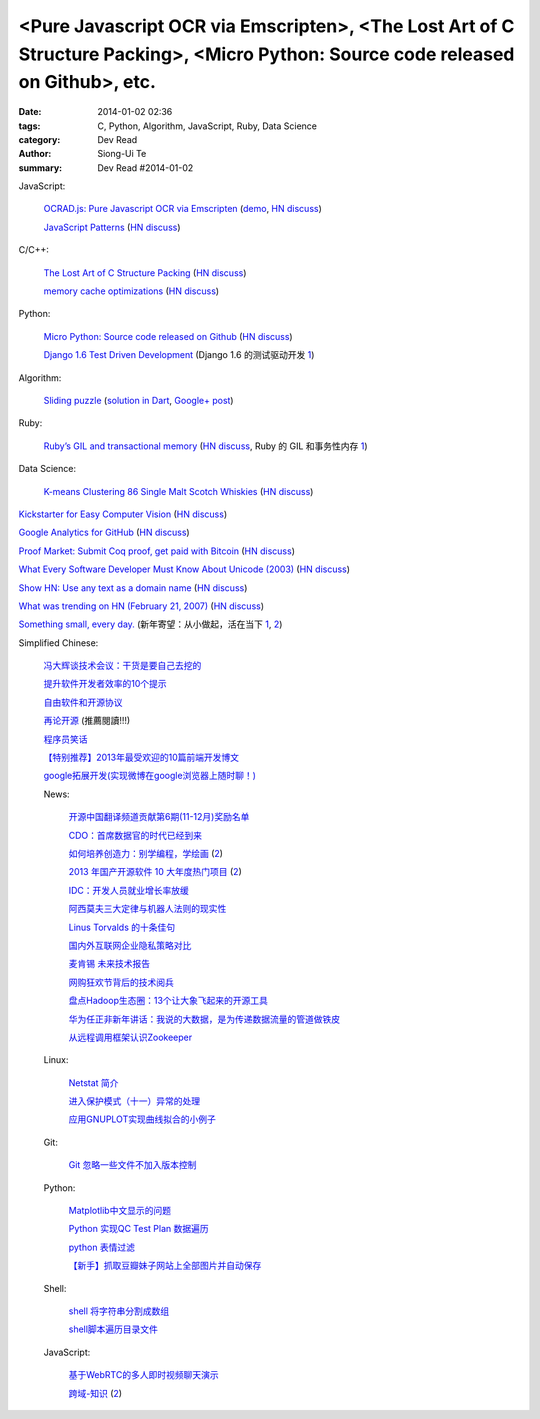 <Pure Javascript OCR via Emscripten>, <The Lost Art of C Structure Packing>, <Micro Python: Source code released on Github>, etc.
#################################################################################################################################

:date: 2014-01-02 02:36
:tags: C, Python, Algorithm, JavaScript, Ruby, Data Science
:category: Dev Read
:author: Siong-Ui Te
:summary: Dev Read #2014-01-02


JavaScript:

  `OCRAD.js: Pure Javascript OCR via Emscripten <http://antimatter15.com/wp/2013/12/ocrad-js-pure-javascript-ocr-via-emscripten/>`_
  (`demo <http://antimatter15.github.io/ocrad.js/demo.html>`__,
  `HN discuss <https://news.ycombinator.com/item?id=6998954>`__)

  `JavaScript Patterns <http://shichuan.github.io/javascript-patterns/>`_
  (`HN discuss <https://news.ycombinator.com/item?id=6997023>`__)

C/C++:

  `The Lost Art of C Structure Packing <http://www.catb.org/esr/structure-packing/>`_
  (`HN discuss <https://news.ycombinator.com/item?id=6995568>`__)

  `memory cache optimizations <http://blog.libtorrent.org/2013/12/memory-cache-optimizations/>`_
  (`HN discuss <https://news.ycombinator.com/item?id=6998300>`__)

Python:

  `Micro Python: Source code released on Github <https://github.com/micropython/micropython>`_
  (`HN discuss <https://news.ycombinator.com/item?id=6996692>`__)

  `Django 1.6 Test Driven Development <http://www.realpython.com/blog/python/django-1-6-test-driven-development/>`_
  (Django 1.6 的测试驱动开发 `1 <http://www.oschina.net/translate/django-1-6-test-driven-development>`__)

Algorithm:

  `Sliding puzzle <http://n-puzzle-solver.appspot.com/>`_
  (`solution in Dart <https://github.com/dzenanr/sliding_puzzle_wout_ui>`__,
  `Google+ post <https://plus.google.com/113649577593294551754/posts/57fDuuHBKMb>`__)

Ruby:

  `Ruby’s GIL and transactional memory <http://www.mikeperham.com/2013/12/31/rubys-gil-and-transactional-memory/>`_
  (`HN discuss <https://news.ycombinator.com/item?id=6997035>`__,
  Ruby 的 GIL 和事务性内存 `1 <http://www.oschina.net/translate/rubys-gil-and-transactional-memory>`__)

Data Science:

  `K-means Clustering 86 Single Malt Scotch Whiskies <http://blog.revolutionanalytics.com/2013/12/k-means-clustering-86-single-malt-scotch-whiskies.html>`_
  (`HN discuss <https://news.ycombinator.com/item?id=6997925>`__)

`Kickstarter for Easy Computer Vision <http://www.kickstarter.com/projects/visionai/vmx-project-computer-vision-for-everyone>`_
(`HN discuss <https://news.ycombinator.com/item?id=6996973>`__)

`Google Analytics for GitHub <https://github.com/igrigorik/ga-beacon>`_
(`HN discuss <https://news.ycombinator.com/item?id=6996961>`__)

`Proof Market: Submit Coq proof, get paid with Bitcoin <https://proofmarket.org/>`_
(`HN discuss <https://news.ycombinator.com/item?id=6996504>`__)

`What Every Software Developer Must Know About Unicode (2003) <http://www.joelonsoftware.com/articles/Unicode.html>`_
(`HN discuss <https://news.ycombinator.com/item?id=6996500>`__)

`Show HN: Use any text as a domain name <https://github.com/amoffat/hash-n-slash>`_
(`HN discuss <https://news.ycombinator.com/item?id=6996398>`__)

`What was trending on HN (February 21, 2007) <https://web.archive.org/web/20070221033032/http://news.ycombinator.com/>`_
(`HN discuss <https://news.ycombinator.com/item?id=6996701>`__)

`Something small, every day. <https://medium.com/think-different-think-stupid/c6ce326612c8>`_
(新年寄望：从小做起，活在当下 `1 <http://www.pythoner.cn/home/blog/something-small-every-day/>`__,
`2 <http://my.oschina.net/yangphere/blog/189475>`__)


Simplified Chinese:

  `冯大辉谈技术会议：干货是要自己去挖的 <http://www.infoq.com/cn/interviews/fengdahui-talk-technical-meetings-the-drysaltery-need-to-dig-by-themselves>`_

  `提升软件开发者效率的10个提示 <http://www.infoq.com/cn/news/2014/01/10-productivity-tips>`_

  `自由软件和开源协议 <http://macshuo.com/?p=984>`_

  `再论开源 <http://yihui.name/cn/2013/11/open-source-again/>`_ (推薦閱讀!!!)

  `程序员笑话 <http://my.oschina.net/xsh1208/blog/189504>`_

  `【特别推荐】2013年最受欢迎的10篇前端开发博文 <http://www.cnblogs.com/lhb25/p/2013-top-ten-blog-posts.html>`_

  `google拓展开发(实现微博在google浏览器上随时聊！) <http://www.oschina.net/code/snippet_1249813_27708>`_

  News:

    `开源中国翻译频道贡献第6期(11-12月)奖励名单 <http://www.oschina.net/news/47445/oschina-translate-prize-6th>`_

    `CDO：首席数据官的时代已经到来 <http://www.pythoner.cn/home/blog/the-cdo-age-has-come/>`_

    `如何培养创造力：别学编程，学绘画 <http://blog.jobbole.com/54648/>`_
    (`2 <http://www.linuxeden.com/html/itnews/20140102/147120.html>`__)

    `2013 年国产开源软件 10 大年度热门项目 <http://www.oschina.net/news/47438/2013-top-10-hot-projects-in-china>`_
    (`2 <http://www.linuxeden.com/html/news/20140102/147109.html>`__)

    `IDC：开发人员就业增长率放缓 <http://blog.jobbole.com/54682/>`_

    `阿西莫夫三大定律与机器人法则的现实性 <http://www.linuxeden.com/html/itnews/20140102/147112.html>`_

    `Linus Torvalds 的十条佳句 <http://my.oschina.net/u/616501/blog/189463>`_

    `国内外互联网企业隐私策略对比 <http://my.oschina.net/gooper/blog/189469>`_

    `麦肯锡 未来技术报告 <http://my.oschina.net/conanxke/blog/189509>`_

    `网购狂欢节背后的技术阅兵 <http://www.csdn.net/article/2013-12-31/2817980>`_

    `盘点Hadoop生态圈：13个让大象飞起来的开源工具 <http://www.csdn.net/article/2014-01-01/2817984-13-tools-let-hadoop-fly>`_

    `华为任正非新年讲话：我说的大数据，是为传递数据流量的管道做铁皮 <http://www.csdn.net/article/2014-01-02/2817988>`_

    `从远程调用框架认识Zookeeper <http://www.csdn.net/article/2013-12-27/2817944-zookeeper>`_

  Linux:

    `Netstat 简介 <http://linux.cn/thread/12158/1/1/>`_

    `进入保护模式（十一）异常的处理 <http://my.oschina.net/u/1185580/blog/189590>`_

    `应用GNUPLOT实现曲线拟合的小例子 <http://my.oschina.net/u/999578/blog/189619>`_

  Git:

    `Git 忽略一些文件不加入版本控制 <http://my.oschina.net/u/778987/blog/189576>`_

  Python:

    `Matplotlib中文显示的问题 <http://my.oschina.net/u/1258442/blog/189602>`_

    `Python 实现QC Test Plan 数据遍历 <http://my.oschina.net/u/575045/blog/189623>`_

    `python 表情过滤 <http://my.oschina.net/jiemachina/blog/189460>`_

    `【新手】抓取豆瓣妹子网站上全部图片并自动保存 <http://www.oschina.net/code/snippet_1243392_27700>`_

  Shell:

    `shell 将字符串分割成数组 <http://my.oschina.net/5lei/blog/189559>`_

    `shell脚本遍历目录文件 <http://www.oschina.net/code/snippet_175003_27712>`_

  JavaScript:

    `基于WebRTC的多人即时视频聊天演示 <http://www.oschina.net/code/snippet_814428_27710>`_

    `跨域-知识 <http://www.cnblogs.com/scottckt/archive/2011/11/12/2246531.html>`_
    (`2 <http://my.oschina.net/heatonn1/blog/189486>`__)
